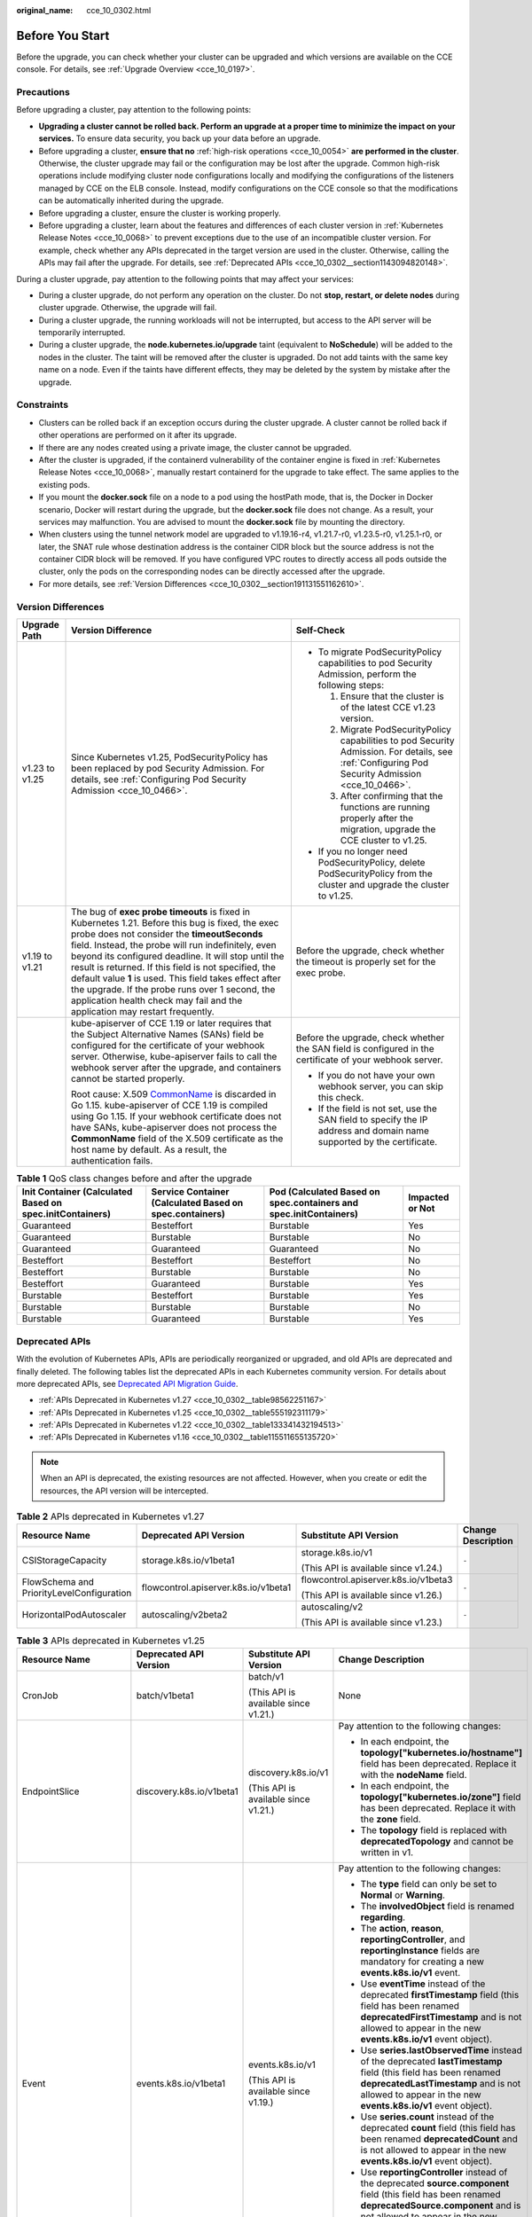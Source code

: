 :original_name: cce_10_0302.html

.. _cce_10_0302:

Before You Start
================

Before the upgrade, you can check whether your cluster can be upgraded and which versions are available on the CCE console. For details, see :ref:`Upgrade Overview <cce_10_0197>`.

.. _cce_10_0302__section16520163082115:

Precautions
-----------

Before upgrading a cluster, pay attention to the following points:

-  **Upgrading a cluster cannot be rolled back. Perform an upgrade at a proper time to minimize the impact on your services.** To ensure data security, you back up your data before an upgrade.
-  Before upgrading a cluster, **ensure that no** :ref:`high-risk operations <cce_10_0054>` **are performed in the cluster**. Otherwise, the cluster upgrade may fail or the configuration may be lost after the upgrade. Common high-risk operations include modifying cluster node configurations locally and modifying the configurations of the listeners managed by CCE on the ELB console. Instead, modify configurations on the CCE console so that the modifications can be automatically inherited during the upgrade.
-  Before upgrading a cluster, ensure the cluster is working properly.
-  Before upgrading a cluster, learn about the features and differences of each cluster version in :ref:`Kubernetes Release Notes <cce_10_0068>` to prevent exceptions due to the use of an incompatible cluster version. For example, check whether any APIs deprecated in the target version are used in the cluster. Otherwise, calling the APIs may fail after the upgrade. For details, see :ref:`Deprecated APIs <cce_10_0302__section1143094820148>`.

During a cluster upgrade, pay attention to the following points that may affect your services:

-  During a cluster upgrade, do not perform any operation on the cluster. Do not **stop, restart, or delete nodes** during cluster upgrade. Otherwise, the upgrade will fail.
-  During a cluster upgrade, the running workloads will not be interrupted, but access to the API server will be temporarily interrupted.
-  During a cluster upgrade, the **node.kubernetes.io/upgrade** taint (equivalent to **NoSchedule**) will be added to the nodes in the cluster. The taint will be removed after the cluster is upgraded. Do not add taints with the same key name on a node. Even if the taints have different effects, they may be deleted by the system by mistake after the upgrade.

Constraints
-----------

-  Clusters can be rolled back if an exception occurs during the cluster upgrade. A cluster cannot be rolled back if other operations are performed on it after its upgrade.
-  If there are any nodes created using a private image, the cluster cannot be upgraded.
-  After the cluster is upgraded, if the containerd vulnerability of the container engine is fixed in :ref:`Kubernetes Release Notes <cce_10_0068>`, manually restart containerd for the upgrade to take effect. The same applies to the existing pods.
-  If you mount the **docker.sock** file on a node to a pod using the hostPath mode, that is, the Docker in Docker scenario, Docker will restart during the upgrade, but the **docker.sock** file does not change. As a result, your services may malfunction. You are advised to mount the **docker.sock** file by mounting the directory.
-  When clusters using the tunnel network model are upgraded to v1.19.16-r4, v1.21.7-r0, v1.23.5-r0, v1.25.1-r0, or later, the SNAT rule whose destination address is the container CIDR block but the source address is not the container CIDR block will be removed. If you have configured VPC routes to directly access all pods outside the cluster, only the pods on the corresponding nodes can be directly accessed after the upgrade.
-  For more details, see :ref:`Version Differences <cce_10_0302__section191131551162610>`.

.. _cce_10_0302__section191131551162610:

Version Differences
-------------------

+-----------------------+-------------------------------------------------------------------------------------------------------------------------------------------------------------------------------------------------------------------------------------------------------------------------------------------------------------------------------------------------------------------------------------------------------------------------------------------------------------------------------------------------------------------+---------------------------------------------------------------------------------------------------------------------------------------------------+
| Upgrade Path          | Version Difference                                                                                                                                                                                                                                                                                                                                                                                                                                                                                                | Self-Check                                                                                                                                        |
+=======================+===================================================================================================================================================================================================================================================================================================================================================================================================================================================================================================================+===================================================================================================================================================+
| v1.23 to v1.25        | Since Kubernetes v1.25, PodSecurityPolicy has been replaced by pod Security Admission. For details, see :ref:`Configuring Pod Security Admission <cce_10_0466>`.                                                                                                                                                                                                                                                                                                                                                  | -  To migrate PodSecurityPolicy capabilities to pod Security Admission, perform the following steps:                                              |
|                       |                                                                                                                                                                                                                                                                                                                                                                                                                                                                                                                   |                                                                                                                                                   |
|                       |                                                                                                                                                                                                                                                                                                                                                                                                                                                                                                                   |    #. Ensure that the cluster is of the latest CCE v1.23 version.                                                                                 |
|                       |                                                                                                                                                                                                                                                                                                                                                                                                                                                                                                                   |    #. Migrate PodSecurityPolicy capabilities to pod Security Admission. For details, see :ref:`Configuring Pod Security Admission <cce_10_0466>`. |
|                       |                                                                                                                                                                                                                                                                                                                                                                                                                                                                                                                   |    #. After confirming that the functions are running properly after the migration, upgrade the CCE cluster to v1.25.                             |
|                       |                                                                                                                                                                                                                                                                                                                                                                                                                                                                                                                   |                                                                                                                                                   |
|                       |                                                                                                                                                                                                                                                                                                                                                                                                                                                                                                                   | -  If you no longer need PodSecurityPolicy, delete PodSecurityPolicy from the cluster and upgrade the cluster to v1.25.                           |
+-----------------------+-------------------------------------------------------------------------------------------------------------------------------------------------------------------------------------------------------------------------------------------------------------------------------------------------------------------------------------------------------------------------------------------------------------------------------------------------------------------------------------------------------------------+---------------------------------------------------------------------------------------------------------------------------------------------------+
| v1.19 to v1.21        | The bug of **exec probe timeouts** is fixed in Kubernetes 1.21. Before this bug is fixed, the exec probe does not consider the **timeoutSeconds** field. Instead, the probe will run indefinitely, even beyond its configured deadline. It will stop until the result is returned. If this field is not specified, the default value **1** is used. This field takes effect after the upgrade. If the probe runs over 1 second, the application health check may fail and the application may restart frequently. | Before the upgrade, check whether the timeout is properly set for the exec probe.                                                                 |
+-----------------------+-------------------------------------------------------------------------------------------------------------------------------------------------------------------------------------------------------------------------------------------------------------------------------------------------------------------------------------------------------------------------------------------------------------------------------------------------------------------------------------------------------------------+---------------------------------------------------------------------------------------------------------------------------------------------------+
|                       | kube-apiserver of CCE 1.19 or later requires that the Subject Alternative Names (SANs) field be configured for the certificate of your webhook server. Otherwise, kube-apiserver fails to call the webhook server after the upgrade, and containers cannot be started properly.                                                                                                                                                                                                                                   | Before the upgrade, check whether the SAN field is configured in the certificate of your webhook server.                                          |
|                       |                                                                                                                                                                                                                                                                                                                                                                                                                                                                                                                   |                                                                                                                                                   |
|                       | Root cause: X.509 `CommonName <https://golang.google.cn/doc/go1.15#commonname>`__ is discarded in Go 1.15. kube-apiserver of CCE 1.19 is compiled using Go 1.15. If your webhook certificate does not have SANs, kube-apiserver does not process the **CommonName** field of the X.509 certificate as the host name by default. As a result, the authentication fails.                                                                                                                                            | -  If you do not have your own webhook server, you can skip this check.                                                                           |
|                       |                                                                                                                                                                                                                                                                                                                                                                                                                                                                                                                   | -  If the field is not set, use the SAN field to specify the IP address and domain name supported by the certificate.                             |
+-----------------------+-------------------------------------------------------------------------------------------------------------------------------------------------------------------------------------------------------------------------------------------------------------------------------------------------------------------------------------------------------------------------------------------------------------------------------------------------------------------------------------------------------------------+---------------------------------------------------------------------------------------------------------------------------------------------------+

.. table:: **Table 1** QoS class changes before and after the upgrade

   +----------------------------------------------------------+---------------------------------------------------------+-------------------------------------------------------------------+-----------------+
   | Init Container (Calculated Based on spec.initContainers) | Service Container (Calculated Based on spec.containers) | Pod (Calculated Based on spec.containers and spec.initContainers) | Impacted or Not |
   +==========================================================+=========================================================+===================================================================+=================+
   | Guaranteed                                               | Besteffort                                              | Burstable                                                         | Yes             |
   +----------------------------------------------------------+---------------------------------------------------------+-------------------------------------------------------------------+-----------------+
   | Guaranteed                                               | Burstable                                               | Burstable                                                         | No              |
   +----------------------------------------------------------+---------------------------------------------------------+-------------------------------------------------------------------+-----------------+
   | Guaranteed                                               | Guaranteed                                              | Guaranteed                                                        | No              |
   +----------------------------------------------------------+---------------------------------------------------------+-------------------------------------------------------------------+-----------------+
   | Besteffort                                               | Besteffort                                              | Besteffort                                                        | No              |
   +----------------------------------------------------------+---------------------------------------------------------+-------------------------------------------------------------------+-----------------+
   | Besteffort                                               | Burstable                                               | Burstable                                                         | No              |
   +----------------------------------------------------------+---------------------------------------------------------+-------------------------------------------------------------------+-----------------+
   | Besteffort                                               | Guaranteed                                              | Burstable                                                         | Yes             |
   +----------------------------------------------------------+---------------------------------------------------------+-------------------------------------------------------------------+-----------------+
   | Burstable                                                | Besteffort                                              | Burstable                                                         | Yes             |
   +----------------------------------------------------------+---------------------------------------------------------+-------------------------------------------------------------------+-----------------+
   | Burstable                                                | Burstable                                               | Burstable                                                         | No              |
   +----------------------------------------------------------+---------------------------------------------------------+-------------------------------------------------------------------+-----------------+
   | Burstable                                                | Guaranteed                                              | Burstable                                                         | Yes             |
   +----------------------------------------------------------+---------------------------------------------------------+-------------------------------------------------------------------+-----------------+

.. _cce_10_0302__section1143094820148:

Deprecated APIs
---------------

With the evolution of Kubernetes APIs, APIs are periodically reorganized or upgraded, and old APIs are deprecated and finally deleted. The following tables list the deprecated APIs in each Kubernetes community version. For details about more deprecated APIs, see `Deprecated API Migration Guide <https://kubernetes.io/docs/reference/using-api/deprecation-guide/>`__.

-  :ref:`APIs Deprecated in Kubernetes v1.27 <cce_10_0302__table98562251167>`
-  :ref:`APIs Deprecated in Kubernetes v1.25 <cce_10_0302__table555192311179>`
-  :ref:`APIs Deprecated in Kubernetes v1.22 <cce_10_0302__table133341432194513>`
-  :ref:`APIs Deprecated in Kubernetes v1.16 <cce_10_0302__table115511655135720>`

.. note::

   When an API is deprecated, the existing resources are not affected. However, when you create or edit the resources, the API version will be intercepted.

.. _cce_10_0302__table98562251167:

.. table:: **Table 2** APIs deprecated in Kubernetes v1.27

   +-------------------------------------------+--------------------------------------+--------------------------------------+--------------------+
   | Resource Name                             | Deprecated API Version               | Substitute API Version               | Change Description |
   +===========================================+======================================+======================================+====================+
   | CSIStorageCapacity                        | storage.k8s.io/v1beta1               | storage.k8s.io/v1                    | ``-``              |
   |                                           |                                      |                                      |                    |
   |                                           |                                      | (This API is available since v1.24.) |                    |
   +-------------------------------------------+--------------------------------------+--------------------------------------+--------------------+
   | FlowSchema and PriorityLevelConfiguration | flowcontrol.apiserver.k8s.io/v1beta1 | flowcontrol.apiserver.k8s.io/v1beta3 | ``-``              |
   |                                           |                                      |                                      |                    |
   |                                           |                                      | (This API is available since v1.26.) |                    |
   +-------------------------------------------+--------------------------------------+--------------------------------------+--------------------+
   | HorizontalPodAutoscaler                   | autoscaling/v2beta2                  | autoscaling/v2                       | ``-``              |
   |                                           |                                      |                                      |                    |
   |                                           |                                      | (This API is available since v1.23.) |                    |
   +-------------------------------------------+--------------------------------------+--------------------------------------+--------------------+

.. _cce_10_0302__table555192311179:

.. table:: **Table 3** APIs deprecated in Kubernetes v1.25

   +-------------------------+--------------------------+-----------------------------------------------------+---------------------------------------------------------------------------------------------------------------------------------------------------------------------------------------------------------------------------------------------------------------------------------------------------------------+
   | Resource Name           | Deprecated API Version   | Substitute API Version                              | Change Description                                                                                                                                                                                                                                                                                            |
   +=========================+==========================+=====================================================+===============================================================================================================================================================================================================================================================================================================+
   | CronJob                 | batch/v1beta1            | batch/v1                                            | None                                                                                                                                                                                                                                                                                                          |
   |                         |                          |                                                     |                                                                                                                                                                                                                                                                                                               |
   |                         |                          | (This API is available since v1.21.)                |                                                                                                                                                                                                                                                                                                               |
   +-------------------------+--------------------------+-----------------------------------------------------+---------------------------------------------------------------------------------------------------------------------------------------------------------------------------------------------------------------------------------------------------------------------------------------------------------------+
   | EndpointSlice           | discovery.k8s.io/v1beta1 | discovery.k8s.io/v1                                 | Pay attention to the following changes:                                                                                                                                                                                                                                                                       |
   |                         |                          |                                                     |                                                                                                                                                                                                                                                                                                               |
   |                         |                          | (This API is available since v1.21.)                | -  In each endpoint, the **topology["kubernetes.io/hostname"]** field has been deprecated. Replace it with the **nodeName** field.                                                                                                                                                                            |
   |                         |                          |                                                     | -  In each endpoint, the **topology["kubernetes.io/zone"]** field has been deprecated. Replace it with the **zone** field.                                                                                                                                                                                    |
   |                         |                          |                                                     | -  The **topology** field is replaced with **deprecatedTopology** and cannot be written in v1.                                                                                                                                                                                                                |
   +-------------------------+--------------------------+-----------------------------------------------------+---------------------------------------------------------------------------------------------------------------------------------------------------------------------------------------------------------------------------------------------------------------------------------------------------------------+
   | Event                   | events.k8s.io/v1beta1    | events.k8s.io/v1                                    | Pay attention to the following changes:                                                                                                                                                                                                                                                                       |
   |                         |                          |                                                     |                                                                                                                                                                                                                                                                                                               |
   |                         |                          | (This API is available since v1.19.)                | -  The **type** field can only be set to **Normal** or **Warning**.                                                                                                                                                                                                                                           |
   |                         |                          |                                                     | -  The **involvedObject** field is renamed **regarding**.                                                                                                                                                                                                                                                     |
   |                         |                          |                                                     | -  The **action**, **reason**, **reportingController**, and **reportingInstance** fields are mandatory for creating a new **events.k8s.io/v1** event.                                                                                                                                                         |
   |                         |                          |                                                     | -  Use **eventTime** instead of the deprecated **firstTimestamp** field (this field has been renamed **deprecatedFirstTimestamp** and is not allowed to appear in the new **events.k8s.io/v1** event object).                                                                                                 |
   |                         |                          |                                                     | -  Use **series.lastObservedTime** instead of the deprecated **lastTimestamp** field (this field has been renamed **deprecatedLastTimestamp** and is not allowed to appear in the new **events.k8s.io/v1** event object).                                                                                     |
   |                         |                          |                                                     | -  Use **series.count** instead of the deprecated **count** field (this field has been renamed **deprecatedCount** and is not allowed to appear in the new **events.k8s.io/v1** event object).                                                                                                                |
   |                         |                          |                                                     | -  Use **reportingController** instead of the deprecated **source.component** field (this field has been renamed **deprecatedSource.component** and is not allowed to appear in the new **events.k8s.io/v1** event object).                                                                                   |
   |                         |                          |                                                     | -  Use **reportingInstance** instead of the deprecated **source.host** field (this field has been renamed **deprecatedSource.host** and is not allowed to appear in the new **events.k8s.io/v1** event object).                                                                                               |
   +-------------------------+--------------------------+-----------------------------------------------------+---------------------------------------------------------------------------------------------------------------------------------------------------------------------------------------------------------------------------------------------------------------------------------------------------------------+
   | HorizontalPodAutoscaler | autoscaling/v2beta1      | autoscaling/v2                                      | None                                                                                                                                                                                                                                                                                                          |
   |                         |                          |                                                     |                                                                                                                                                                                                                                                                                                               |
   |                         |                          | (This API is available since v1.23.)                |                                                                                                                                                                                                                                                                                                               |
   +-------------------------+--------------------------+-----------------------------------------------------+---------------------------------------------------------------------------------------------------------------------------------------------------------------------------------------------------------------------------------------------------------------------------------------------------------------+
   | PodDisruptionBudget     | policy/v1beta1           | policy/v1                                           | If **spec.selector** is set to null (**{}**) in **PodDisruptionBudget** of **policy/v1**, all pods in the namespace are selected. (In **policy/v1beta1**, an empty **spec.selector** means that no pod will be selected.) If **spec.selector** is not specified, pod will be selected in neither API version. |
   |                         |                          |                                                     |                                                                                                                                                                                                                                                                                                               |
   |                         |                          | (This API is available since v1.21.)                |                                                                                                                                                                                                                                                                                                               |
   +-------------------------+--------------------------+-----------------------------------------------------+---------------------------------------------------------------------------------------------------------------------------------------------------------------------------------------------------------------------------------------------------------------------------------------------------------------+
   | PodSecurityPolicy       | policy/v1beta1           | None                                                | Since v1.25, the PodSecurityPolicy resource no longer provides APIs of the **policy/v1beta1** version, and the PodSecurityPolicy access controller is deleted.                                                                                                                                                |
   |                         |                          |                                                     |                                                                                                                                                                                                                                                                                                               |
   |                         |                          |                                                     | Use :ref:`Pod Security Admission <cce_10_0466>` instead.                                                                                                                                                                                                                                                      |
   +-------------------------+--------------------------+-----------------------------------------------------+---------------------------------------------------------------------------------------------------------------------------------------------------------------------------------------------------------------------------------------------------------------------------------------------------------------+
   | RuntimeClass            | node.k8s.io/v1beta1      | node.k8s.io/v1 (This API is available since v1.20.) | None                                                                                                                                                                                                                                                                                                          |
   +-------------------------+--------------------------+-----------------------------------------------------+---------------------------------------------------------------------------------------------------------------------------------------------------------------------------------------------------------------------------------------------------------------------------------------------------------------+

.. _cce_10_0302__table133341432194513:

.. table:: **Table 4** APIs deprecated in Kubernetes v1.22

   +--------------------------------+--------------------------------------+--------------------------------------+----------------------------------------------------------------------------------------------------------------------------------------------------------------------------------------------------------------------------------------------------------------------------------------------------------------------------------------+
   | Resource Name                  | Deprecated API Version               | Substitute API Version               | Change Description                                                                                                                                                                                                                                                                                                                     |
   +================================+======================================+======================================+========================================================================================================================================================================================================================================================================================================================================+
   | MutatingWebhookConfiguration   | admissionregistration.k8s.io/v1beta1 | admissionregistration.k8s.io/v1      | -  The default value of **webhooks[*].failurePolicy** is changed from **Ignore** to **Fail** in v1.                                                                                                                                                                                                                                    |
   |                                |                                      |                                      | -  The default value of **webhooks[*].matchPolicy** is changed from **Exact** to **Equivalent** in v1.                                                                                                                                                                                                                                 |
   | ValidatingWebhookConfiguration |                                      | (This API is available since v1.16.) | -  The default value of **webhooks[*].timeoutSeconds** is changed from **30s** to **10s** in v1.                                                                                                                                                                                                                                       |
   |                                |                                      |                                      | -  The default value of **webhooks[*].sideEffects** is deleted, and this field must be specified. In v1, the value can only be **None** or **NoneOnDryRun**.                                                                                                                                                                           |
   |                                |                                      |                                      | -  The default value of **webhooks[*].admissionReviewVersions** is deleted. In v1, this field must be specified. (**AdmissionReview** v1 and v1beta1 are supported.)                                                                                                                                                                   |
   |                                |                                      |                                      | -  **webhooks[*].name** must be unique in the list of objects created through **admissionregistration.k8s.io/v1**.                                                                                                                                                                                                                     |
   +--------------------------------+--------------------------------------+--------------------------------------+----------------------------------------------------------------------------------------------------------------------------------------------------------------------------------------------------------------------------------------------------------------------------------------------------------------------------------------+
   | CustomResourceDefinition       | apiextensions.k8s.io/v1beta1         | apiextensions/v1                     | -  The default value of **spec.scope** is no longer **Namespaced**. This field must be explicitly specified.                                                                                                                                                                                                                           |
   |                                |                                      |                                      | -  **spec.version** is deleted from v1. Use **spec.versions** instead.                                                                                                                                                                                                                                                                 |
   |                                |                                      | (This API is available since v1.16.) | -  **spec.validation** is deleted from v1. Use **spec.versions[*].schema** instead.                                                                                                                                                                                                                                                    |
   |                                |                                      |                                      | -  **spec.subresources** is deleted from v1. Use **spec.versions[*].subresources** instead.                                                                                                                                                                                                                                            |
   |                                |                                      |                                      | -  **spec.additionalPrinterColumns** is deleted from v1. Use **spec.versions[*].additionalPrinterColumns** instead.                                                                                                                                                                                                                    |
   |                                |                                      |                                      | -  **spec.conversion.webhookClientConfig** is moved to **spec.conversion.webhook.clientConfig** in v1.                                                                                                                                                                                                                                 |
   |                                |                                      |                                      | -  **spec.conversion.conversionReviewVersions** is moved to **spec.conversion.webhook.conversionReviewVersions** in v1.                                                                                                                                                                                                                |
   |                                |                                      |                                      |                                                                                                                                                                                                                                                                                                                                        |
   |                                |                                      |                                      | -  **spec.versions[*].schema.openAPIV3Schema** becomes a mandatory field when the **CustomResourceDefinition** object of the v1 version is created, and its value must be a `structural schema <https://kubernetes.io/docs/tasks/extend-kubernetes/custom-resources/custom-resource-definitions/#specifying-a-structural-schema>`__.   |
   |                                |                                      |                                      | -  **spec.preserveUnknownFields: true** cannot be specified when the **CustomResourceDefinition** object of the v1 version is created. This configuration must be specified using **x-kubernetes-preserve-unknown-fields: true** in the schema definition.                                                                             |
   |                                |                                      |                                      | -  In v1, the **JSONPath** field in the **additionalPrinterColumns** entry is renamed **jsonPath** (patch `#66531 <https://github.com/kubernetes/kubernetes/issues/66531>`__).                                                                                                                                                         |
   +--------------------------------+--------------------------------------+--------------------------------------+----------------------------------------------------------------------------------------------------------------------------------------------------------------------------------------------------------------------------------------------------------------------------------------------------------------------------------------+
   | APIService                     | apiregistration/v1beta1              | apiregistration.k8s.io/v1            | None                                                                                                                                                                                                                                                                                                                                   |
   |                                |                                      |                                      |                                                                                                                                                                                                                                                                                                                                        |
   |                                |                                      | (This API is available since v1.10.) |                                                                                                                                                                                                                                                                                                                                        |
   +--------------------------------+--------------------------------------+--------------------------------------+----------------------------------------------------------------------------------------------------------------------------------------------------------------------------------------------------------------------------------------------------------------------------------------------------------------------------------------+
   | TokenReview                    | authentication.k8s.io/v1beta1        | authentication.k8s.io/v1             | None                                                                                                                                                                                                                                                                                                                                   |
   |                                |                                      |                                      |                                                                                                                                                                                                                                                                                                                                        |
   |                                |                                      | (This API is available since v1.6.)  |                                                                                                                                                                                                                                                                                                                                        |
   +--------------------------------+--------------------------------------+--------------------------------------+----------------------------------------------------------------------------------------------------------------------------------------------------------------------------------------------------------------------------------------------------------------------------------------------------------------------------------------+
   | LocalSubjectAccessReview       | authorization.k8s.io/v1beta1         | authorization.k8s.io/v1              | **spec.group** was renamed **spec.groups** in v1 (patch `#32709 <https://github.com/kubernetes/kubernetes/issues/32709>`__).                                                                                                                                                                                                           |
   |                                |                                      |                                      |                                                                                                                                                                                                                                                                                                                                        |
   | SelfSubjectAccessReview        |                                      | (This API is available since v1.16.) |                                                                                                                                                                                                                                                                                                                                        |
   |                                |                                      |                                      |                                                                                                                                                                                                                                                                                                                                        |
   | SubjectAccessReview            |                                      |                                      |                                                                                                                                                                                                                                                                                                                                        |
   |                                |                                      |                                      |                                                                                                                                                                                                                                                                                                                                        |
   | SelfSubjectRulesReview         |                                      |                                      |                                                                                                                                                                                                                                                                                                                                        |
   +--------------------------------+--------------------------------------+--------------------------------------+----------------------------------------------------------------------------------------------------------------------------------------------------------------------------------------------------------------------------------------------------------------------------------------------------------------------------------------+
   | CertificateSigningRequest      | certificates.k8s.io/v1beta1          | certificates.k8s.io/v1               | Pay attention to the following changes in **certificates.k8s.io/v1**:                                                                                                                                                                                                                                                                  |
   |                                |                                      |                                      |                                                                                                                                                                                                                                                                                                                                        |
   |                                |                                      | (This API is available since v1.19.) | -  For an API client that requests a certificate:                                                                                                                                                                                                                                                                                      |
   |                                |                                      |                                      |                                                                                                                                                                                                                                                                                                                                        |
   |                                |                                      |                                      |    -  **spec.signerName** becomes a mandatory field (see `Known Kubernetes Signers <https://kubernetes.io/docs/reference/access-authn-authz/certificate-signing-requests/#kubernetes-signers>`__). In addition, the **certificates.k8s.io/v1** API cannot be used to create requests whose signer is **kubernetes.io/legacy-unknown**. |
   |                                |                                      |                                      |    -  **spec.usages** now becomes a mandatory field, which cannot contain duplicate string values and can contain only known usage strings.                                                                                                                                                                                            |
   |                                |                                      |                                      |                                                                                                                                                                                                                                                                                                                                        |
   |                                |                                      |                                      | -  For an API client that needs to approve or sign a certificate:                                                                                                                                                                                                                                                                      |
   |                                |                                      |                                      |                                                                                                                                                                                                                                                                                                                                        |
   |                                |                                      |                                      |    -  **status.conditions** cannot contain duplicate types.                                                                                                                                                                                                                                                                            |
   |                                |                                      |                                      |    -  The **status.conditions[*].status** field is now mandatory.                                                                                                                                                                                                                                                                      |
   |                                |                                      |                                      |    -  The **status.certificate** must be PEM-encoded and can contain only the **CERTIFICATE** data block.                                                                                                                                                                                                                              |
   +--------------------------------+--------------------------------------+--------------------------------------+----------------------------------------------------------------------------------------------------------------------------------------------------------------------------------------------------------------------------------------------------------------------------------------------------------------------------------------+
   | Lease                          | coordination.k8s.io/v1beta1          | coordination.k8s.io/v1               | None                                                                                                                                                                                                                                                                                                                                   |
   |                                |                                      |                                      |                                                                                                                                                                                                                                                                                                                                        |
   |                                |                                      | (This API is available since v1.14.) |                                                                                                                                                                                                                                                                                                                                        |
   +--------------------------------+--------------------------------------+--------------------------------------+----------------------------------------------------------------------------------------------------------------------------------------------------------------------------------------------------------------------------------------------------------------------------------------------------------------------------------------+
   | Ingress                        | networking.k8s.io/v1beta1            | networking.k8s.io/v1                 | -  The **spec.backend** field is renamed **spec.defaultBackend**.                                                                                                                                                                                                                                                                      |
   |                                |                                      |                                      | -  The **serviceName** field of the backend is renamed **service.name**.                                                                                                                                                                                                                                                               |
   |                                | extensions/v1beta1                   | (This API is available since v1.19.) | -  The backend **servicePort** field represented by a number is renamed **service.port.number**.                                                                                                                                                                                                                                       |
   |                                |                                      |                                      | -  The backend **servicePort** field represented by a string is renamed **service.port.name**.                                                                                                                                                                                                                                         |
   |                                |                                      |                                      | -  The **pathType** field is mandatory for all paths to be specified. The options are **Prefix**, **Exact**, and **ImplementationSpecific**. To match the behavior of not defining the path type in v1beta1, use **ImplementationSpecific**.                                                                                           |
   +--------------------------------+--------------------------------------+--------------------------------------+----------------------------------------------------------------------------------------------------------------------------------------------------------------------------------------------------------------------------------------------------------------------------------------------------------------------------------------+
   | IngressClass                   | networking.k8s.io/v1beta1            | networking.k8s.io/v1                 | None                                                                                                                                                                                                                                                                                                                                   |
   |                                |                                      |                                      |                                                                                                                                                                                                                                                                                                                                        |
   |                                |                                      | (This API is available since v1.19.) |                                                                                                                                                                                                                                                                                                                                        |
   +--------------------------------+--------------------------------------+--------------------------------------+----------------------------------------------------------------------------------------------------------------------------------------------------------------------------------------------------------------------------------------------------------------------------------------------------------------------------------------+
   | ClusterRole                    | rbac.authorization.k8s.io/v1beta1    | rbac.authorization.k8s.io/v1         | None                                                                                                                                                                                                                                                                                                                                   |
   |                                |                                      |                                      |                                                                                                                                                                                                                                                                                                                                        |
   | ClusterRoleBinding             |                                      | (This API is available since v1.8.)  |                                                                                                                                                                                                                                                                                                                                        |
   |                                |                                      |                                      |                                                                                                                                                                                                                                                                                                                                        |
   | Role                           |                                      |                                      |                                                                                                                                                                                                                                                                                                                                        |
   |                                |                                      |                                      |                                                                                                                                                                                                                                                                                                                                        |
   | RoleBinding                    |                                      |                                      |                                                                                                                                                                                                                                                                                                                                        |
   +--------------------------------+--------------------------------------+--------------------------------------+----------------------------------------------------------------------------------------------------------------------------------------------------------------------------------------------------------------------------------------------------------------------------------------------------------------------------------------+
   | PriorityClass                  | scheduling.k8s.io/v1beta1            | scheduling.k8s.io/v1                 | None                                                                                                                                                                                                                                                                                                                                   |
   |                                |                                      |                                      |                                                                                                                                                                                                                                                                                                                                        |
   |                                |                                      | (This API is available since v1.14.) |                                                                                                                                                                                                                                                                                                                                        |
   +--------------------------------+--------------------------------------+--------------------------------------+----------------------------------------------------------------------------------------------------------------------------------------------------------------------------------------------------------------------------------------------------------------------------------------------------------------------------------------+
   | CSIDriver                      | storage.k8s.io/v1beta1               | storage.k8s.io/v1                    | -  CSIDriver is available in **storage.k8s.io/v1** since v1.19.                                                                                                                                                                                                                                                                        |
   |                                |                                      |                                      | -  CSINode is available in **storage.k8s.io/v1** since v1.17.                                                                                                                                                                                                                                                                          |
   | CSINode                        |                                      |                                      | -  StorageClass is available in **storage.k8s.io/v1** since v1.6.                                                                                                                                                                                                                                                                      |
   |                                |                                      |                                      | -  VolumeAttachment is available in **storage.k8s.io/v1** since v1.13.                                                                                                                                                                                                                                                                 |
   | StorageClass                   |                                      |                                      |                                                                                                                                                                                                                                                                                                                                        |
   |                                |                                      |                                      |                                                                                                                                                                                                                                                                                                                                        |
   | VolumeAttachment               |                                      |                                      |                                                                                                                                                                                                                                                                                                                                        |
   +--------------------------------+--------------------------------------+--------------------------------------+----------------------------------------------------------------------------------------------------------------------------------------------------------------------------------------------------------------------------------------------------------------------------------------------------------------------------------------+

.. _cce_10_0302__table115511655135720:

.. table:: **Table 5** APIs deprecated in Kubernetes v1.16

   +-------------------+------------------------+--------------------------------------+---------------------------------------------------------------------------------------------------------------------------------------------------------------------------------------------------------------------------------------------------------+
   | Resource Name     | Deprecated API Version | Substitute API Version               | Change Description                                                                                                                                                                                                                                      |
   +===================+========================+======================================+=========================================================================================================================================================================================================================================================+
   | NetworkPolicy     | extensions/v1beta1     | networking.k8s.io/v1                 | None                                                                                                                                                                                                                                                    |
   |                   |                        |                                      |                                                                                                                                                                                                                                                         |
   |                   |                        | (This API is available since v1.8.)  |                                                                                                                                                                                                                                                         |
   +-------------------+------------------------+--------------------------------------+---------------------------------------------------------------------------------------------------------------------------------------------------------------------------------------------------------------------------------------------------------+
   | DaemonSet         | extensions/v1beta1     | apps/v1                              | -  The **spec.templateGeneration** field is deleted.                                                                                                                                                                                                    |
   |                   |                        |                                      | -  **spec.selector** is now a mandatory field and cannot be changed after the object is created. The label of an existing template can be used as a selector for seamless migration.                                                                    |
   |                   | apps/v1beta2           | (This API is available since v1.9.)  | -  The default value of **spec.updateStrategy.type** is changed to **RollingUpdate** (the default value in the **extensions/v1beta1** API version is **OnDelete**).                                                                                     |
   +-------------------+------------------------+--------------------------------------+---------------------------------------------------------------------------------------------------------------------------------------------------------------------------------------------------------------------------------------------------------+
   | Deployment        | extensions/v1beta1     | apps/v1                              | -  The **spec.rollbackTo** field is deleted.                                                                                                                                                                                                            |
   |                   |                        |                                      | -  **spec.selector** is now a mandatory field and cannot be changed after the Deployment is created. The label of an existing template can be used as a selector for seamless migration.                                                                |
   |                   | apps/v1beta1           | (This API is available since v1.9.)  | -  The default value of **spec.progressDeadlineSeconds** is changed to 600 seconds (the default value in **extensions/v1beta1** is unlimited).                                                                                                          |
   |                   |                        |                                      | -  The default value of **spec.revisionHistoryLimit** is changed to **10**. (In the **apps/v1beta1** API version, the default value of this field is **2**. In the **extensions/v1beta1** API version, all historical records are retained by default.) |
   |                   | apps/v1beta2           |                                      | -  The default values of **maxSurge** and **maxUnavailable** are changed to **25%**. (In the **extensions/v1beta1** API version, these fields default to **1**.)                                                                                        |
   +-------------------+------------------------+--------------------------------------+---------------------------------------------------------------------------------------------------------------------------------------------------------------------------------------------------------------------------------------------------------+
   | StatefulSet       | apps/v1beta1           | apps/v1                              | -  **spec.selector** is now a mandatory field and cannot be changed after the StatefulSet is created. The label of an existing template can be used as a selector for seamless migration.                                                               |
   |                   |                        |                                      | -  The default value of **spec.updateStrategy.type** is changed to **RollingUpdate** (the default value in the **apps/v1beta1** API version is **OnDelete**).                                                                                           |
   |                   | apps/v1beta2           | (This API is available since v1.9.)  |                                                                                                                                                                                                                                                         |
   +-------------------+------------------------+--------------------------------------+---------------------------------------------------------------------------------------------------------------------------------------------------------------------------------------------------------------------------------------------------------+
   | ReplicaSet        | extensions/v1beta1     | apps/v1                              | **spec.selector** is now a mandatory field and cannot be changed after the object is created. The label of an existing template can be used as a selector for seamless migration.                                                                       |
   |                   |                        |                                      |                                                                                                                                                                                                                                                         |
   |                   | apps/v1beta1           | (This API is available since v1.9.)  |                                                                                                                                                                                                                                                         |
   |                   |                        |                                      |                                                                                                                                                                                                                                                         |
   |                   | apps/v1beta2           |                                      |                                                                                                                                                                                                                                                         |
   +-------------------+------------------------+--------------------------------------+---------------------------------------------------------------------------------------------------------------------------------------------------------------------------------------------------------------------------------------------------------+
   | PodSecurityPolicy | extensions/v1beta1     | policy/v1beta1                       | PodSecurityPolicy for the **policy/v1beta1** API version will be removed in v1.25.                                                                                                                                                                      |
   |                   |                        |                                      |                                                                                                                                                                                                                                                         |
   |                   |                        | (This API is available since v1.10.) |                                                                                                                                                                                                                                                         |
   +-------------------+------------------------+--------------------------------------+---------------------------------------------------------------------------------------------------------------------------------------------------------------------------------------------------------------------------------------------------------+

Upgrade Backup
--------------

How to back up a node:

+-------------------------+------------------------------------------------------------------------------------+----------------------------------------------------+-------------------------------------------------------------------------------+---------------+----------------------------------------------------------------------+
| Backup Type             | Backup Object                                                                      | Backup Mode                                        | Backup Time                                                                   | Rollback Time | Description                                                          |
+=========================+====================================================================================+====================================================+===============================================================================+===============+======================================================================+
| etcd data backup        | etcd data                                                                          | Automatic backup during the upgrade                | 1-5 minutes                                                                   | 2 hours       | Mandatory. The backup is automatically performed during the upgrade. |
+-------------------------+------------------------------------------------------------------------------------+----------------------------------------------------+-------------------------------------------------------------------------------+---------------+----------------------------------------------------------------------+
| CBR cloud server backup | Master node disks, including component images, configurations, logs, and etcd data | One-click backup on web pages (manually triggered) | 20 minutes to 2 hours (based on the cloud backup tasks in the current region) | 20 minutes    | This function is gradually replaced by EVS snapshot backup.          |
+-------------------------+------------------------------------------------------------------------------------+----------------------------------------------------+-------------------------------------------------------------------------------+---------------+----------------------------------------------------------------------+
